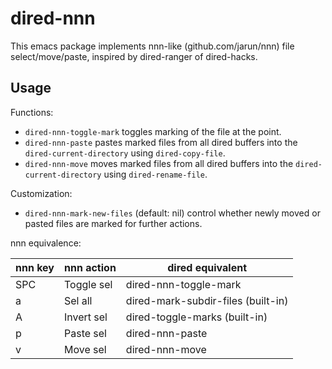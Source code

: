 * dired-nnn

This emacs package implements nnn-like (github.com/jarun/nnn) file
select/move/paste, inspired by dired-ranger of dired-hacks.

** Usage

Functions:

- ~dired-nnn-toggle-mark~ toggles marking of the file at the point.
- ~dired-nnn-paste~ pastes marked files from all dired buffers into the
  ~dired-current-directory~ using ~dired-copy-file~.
- ~dired-nnn-move~ moves marked files from all dired buffers into the
  ~dired-current-directory~ using ~dired-rename-file~.

Customization:

- ~dired-nnn-mark-new-files~ (default: nil) control whether newly moved or
  pasted files are marked for further actions.

nnn equivalence:

| nnn key | nnn action | dired equivalent                   |
|---------+------------+------------------------------------|
| SPC     | Toggle sel | dired-nnn-toggle-mark              |
| a       | Sel all    | dired-mark-subdir-files (built-in) |
| A       | Invert sel | dired-toggle-marks (built-in)      |
| p       | Paste sel  | dired-nnn-paste                    |
| v       | Move sel   | dired-nnn-move                     |

